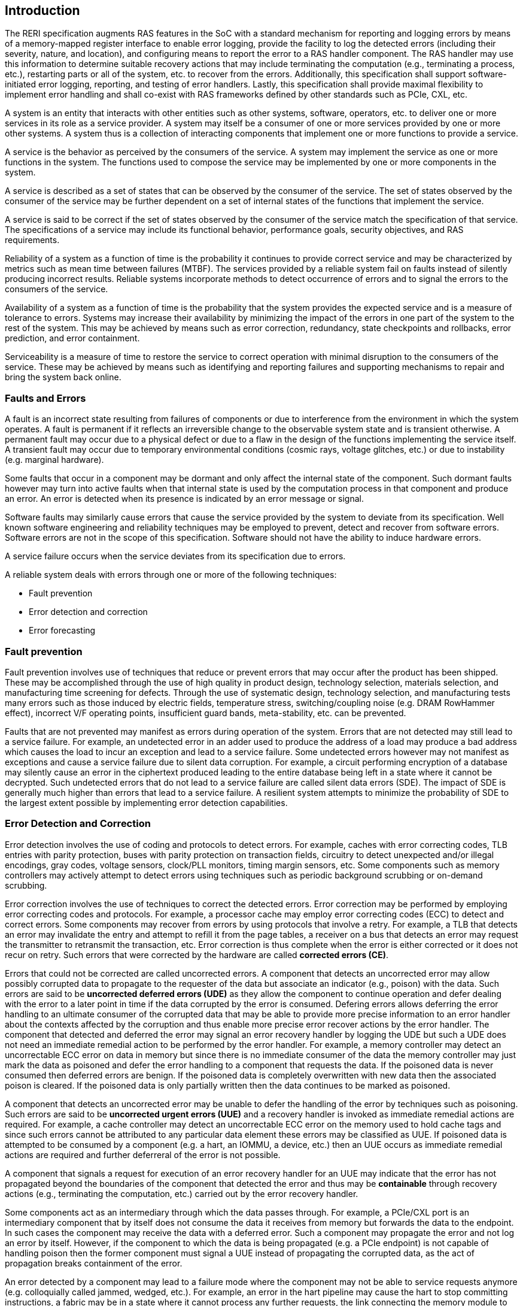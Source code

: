 [[intro]]

== Introduction

The RERI specification augments RAS features in the SoC with a standard
mechanism for reporting and logging errors by means of a memory-mapped register
interface to enable error logging, provide the facility to log the detected
errors (including their severity, nature, and location), and configuring means
to report the error to a RAS handler component. The RAS handler may use this
information to determine suitable recovery actions that may include terminating
the computation (e.g., terminating a process, etc.), restarting parts or all of
the system, etc. to recover from the errors. Additionally, this specification
shall support software-initiated error logging, reporting, and testing of error
handlers. Lastly, this specification shall provide maximal flexibility to
implement error handling and shall co-exist with RAS frameworks defined by other
standards such as PCIe, CXL, etc.

A system is an entity that interacts with other entities such as other systems,
software, operators, etc. to deliver one or more services in its role as a
service provider. A system may itself be a consumer of one or more services
provided by one or more other systems. A system thus is a collection of
interacting components that implement one or more functions to provide a
service.

A service is the behavior as perceived by the consumers of the service. A system
may implement the service as one or more functions in the system. The functions
used to compose the service may be implemented by one or more components in the
system.

A service is described as a set of states that can be observed by the consumer
of the service. The set of states observed by the consumer of the service may be
further dependent on a set of internal states of the functions that implement
the service.

A service is said to be correct if the set of states observed by the consumer of
the service match the specification of that service. The specifications of a
service may include its functional behavior, performance goals,
security objectives, and RAS requirements.

Reliability of a system as a function of time is the probability it continues to
provide correct service and may be characterized by metrics such as mean time
between failures (MTBF). The services provided by a reliable system fail on
faults instead of silently producing incorrect results. Reliable systems
incorporate methods to detect occurrence of errors and to signal the errors to
the consumers of the service.

Availability of a system as a function of time is the probability that the
system provides the expected service and is a measure of tolerance to errors.
Systems may increase their availability by minimizing the impact of the errors in
one part of the system to the rest of the system. This may be achieved by means
such as error correction, redundancy, state checkpoints and rollbacks, error
prediction, and error containment.

Serviceability is a measure of time to restore the service to correct operation
with minimal disruption to the consumers of the service. These may be achieved
by means such as identifying and reporting failures and supporting mechanisms to
repair and bring the system back online.

=== Faults and Errors

A fault is an incorrect state resulting from failures of components or due to
interference from the environment in which the system operates. A fault is
permanent if it reflects an irreversible change to the observable system state
and is transient otherwise. A permanent fault may occur due to a physical
defect or due to a flaw in the design of the functions implementing the service
itself. A transient fault may occur due to temporary environmental conditions
(cosmic rays, voltage glitches, etc.) or due to instability (e.g. marginal
hardware).

Some faults that occur in a component may be dormant and only affect the
internal state of the component. Such dormant faults however may turn into
active faults when that internal state is used by the computation process in
that component and produce an error. An error is detected when its presence is
indicated by an error message or signal.

Software faults may similarly cause errors that cause the service provided by
the system to deviate from its specification. Well known software engineering
and reliability techniques may be employed to prevent, detect and recover from
software errors. Software errors are not in the scope of this specification.
Software should not have the ability to induce hardware errors.

A service failure occurs when the service deviates from its specification due
to errors.

A reliable system deals with errors through one or more of the following
techniques:

* Fault prevention
* Error detection and correction
* Error forecasting

=== Fault prevention

Fault prevention involves use of techniques that reduce or prevent errors that
may occur after the product has been shipped. These may be accomplished through
the use of high quality in product design, technology selection, materials
selection, and manufacturing time screening for defects. Through the use of
systematic design, technology selection, and manufacturing tests many errors
such as those induced by electric fields, temperature stress, switching/coupling
noise (e.g. DRAM RowHammer effect), incorrect V/F operating points,
insufficient guard bands, meta-stability, etc. can be prevented.

Faults that are not prevented may manifest as errors during operation of the
system. Errors that are not detected may still lead to a service failure. For
example, an undetected error in an adder used to produce the address of a load
may produce a bad address which causes the load to incur an exception and lead
to a service failure. Some undetected errors however may not manifest as
exceptions and cause a service failure due to silent data corruption. For
example, a circuit performing encryption of a database may silently cause an
error in the ciphertext produced leading to the entire database being left in a
state where it cannot be decrypted. Such undetected errors that do not lead to a
service failure are called silent data errors (SDE). The impact of SDE is
generally much higher than errors that lead to a service failure. A resilient
system attempts to minimize the probability of SDE to the largest extent
possible by implementing error detection capabilities.

=== Error Detection and Correction

Error detection involves the use of coding and protocols to detect errors. For
example, caches with error correcting codes, TLB entries with parity protection,
buses with parity protection on transaction fields, circuitry to detect
unexpected and/or illegal encodings, gray codes, voltage sensors, clock/PLL
monitors, timing margin sensors, etc. Some components such as memory controllers
may actively attempt to detect errors using techniques such as periodic
background scrubbing or on-demand scrubbing.

Error correction involves the use of techniques to correct the detected errors.
Error correction may be performed by employing error correcting codes and
protocols.  For example, a processor cache may employ error correcting codes
(ECC) to detect and correct errors. Some components may recover from errors by
using protocols that involve a retry. For example, a TLB that detects an error
may invalidate the entry and attempt to refill it from the page tables, a
receiver on a bus that detects an error may request the transmitter to
retransmit the transaction, etc. Error correction is thus complete when the
error is either corrected or it does not recur on retry. Such errors that were
corrected by the hardware are called *corrected errors (CE)*.

Errors that could not be corrected are called uncorrected errors. A component
that detects an uncorrected error may allow possibly corrupted data to
propagate to the requester of the data but associate an indicator (e.g., poison)
with the data. Such errors are said to be *uncorrected deferred errors (UDE)* as
they allow the component to continue operation and defer dealing with the error
to a later point in time if the data corrupted by the error is consumed. Defering
errors allows deferring the error handling to an ultimate consumer of the
corrupted data that may be able to provide more precise information to an error
handler about the contexts affected by the corruption and thus enable more
precise error recover actions by the error handler. The component that detected
and deferred the error may signal an error recovery handler by logging the UDE
but such a UDE does not need an immediate remedial action to be performed by the
error handler.  For example, a memory controller may detect an uncorrectable ECC
error on data in memory but since there is no immediate consumer of the data the
memory controller may just mark the data as poisoned and defer the error
handling to a component that requests the data. If the poisoned data is never
consumed then deferred errors are benign. If the poisoned data is completely
overwritten with new data then the associated poison is cleared. If the poisoned
data is only partially written then the data continues to be marked as poisoned.

A component that detects an uncorrected error may be unable to defer the
handling of the error by techniques such as poisoning. Such errors are said to
be *uncorrected urgent errors (UUE)* and a recovery handler is invoked as
immediate remedial actions are required. For example, a cache controller
may detect an uncorrectable ECC error on the memory used to hold cache tags
and since such errors cannot be attributed to any particular data element
these errors may be classified as UUE. If poisoned data is attempted to be
consumed by a component (e.g. a hart, an IOMMU, a device, etc.) then an UUE
occurs as immediate remedial actions are required and further deferreral of the
error is not possible.

A component that signals a request for execution of an error recovery handler
for an UUE may indicate that the error has not propagated beyond the boundaries
of the component that detected the error and thus may be *containable* through
recovery actions (e.g., terminating the computation, etc.) carried out by the
error recovery handler.

Some components act as an intermediary through which the data passes through.
For example, a PCIe/CXL port is an intermediary component that by itself does
not consume the data it receives from memory but forwards the data to the
endpoint. In such cases the component may receive the data with a deferred
error. Such a component may propagate the error and not log an error by itself.
However, if the component to which the data is being propagated (e.g. a PCIe
endpoint) is not capable of handling poison then the former component  must
signal a UUE instead of propagating the corrupted data, as the act of
propagation breaks containment of the error.

An error detected by a component may lead to a failure mode where the component
may not be able to service requests anymore (e.g. colloquially called jammed,
wedged, etc.). For example, an error in the hart pipeline may cause the hart to
stop committing instructions, a fabric may be in a state where it cannot process
any further requests, the link connecting the memory module to the host may have
failed, etc. In such cases invoking a software recovery handler may not be useful
as the recovery handler itself needs to generate requests to the failed component
to perform the recovery actions. Components in such failed states may use an
implementation-defined signal to a system recovery controller (e.g., a board
management controller (BMC), an on-chip service controller, etc.) to initiate a
RAS-handling reset to restart the component, sub-system, or the system itself to
restore correct service operations.

=== Error Forecasting
Error forecasting involves the use of corrected errors as a predictor of future
uncorrectable permanent failures or other systemic issues such as marginality
due to aging, etc. A future service failure could be avoided if the corrected
errors can be monitored. To support such monitoring components in a resilient
system may include counters to count the corrections performed. Such components
may further include a threshold or support a programmable threshold to notify
error handlers when the number of corrected errors exceeds the threshold. A
component may also track history of corrected errors and determine if the
corrected errors are being triggered by transient faults or permanent faults.
For example, a cache may detect that certain cells are repeatedly causing
errors, a bus may detect that a certain lane is stuck at a logic level and
causing errors, etc. In such cases the system may be able to continue operation
due to error correction ability but may still raise a notification to error
handlers such that maintenance can be scheduled to replace the failing
components in the system.

=== Glossary
.Terms and definitions
[width=90%]
[%header, cols="5,20"]
|===
| Term            ^| Definition
| CE               | Corrected error.
| Custom           | A register or data structure field designated for custom
                     use. Software that is not aware of the custom use must
                     ignore custom fields and preserve value held in these
                     fields when writing values to other fields in the same
                     register.
| CXL              | Compute Express Link bus standard.
| UDE              | Uncorrected deferred error.
| GPA              | Guest Physical Address. See Priv. specification.
| ID               | Identifier.
| OS               | Operating system.
| PCIe             | Peripheral Component Interconnect Express bus standard.
| RAS              | Reliability, Availability, and Serviceability.
| RERI             | RAS error record register interface.
| Reserved         | A register or data structure field reserved for future use.
                     Reserved fields in data structures must be set to 0 by
                     software. Software must ignore reserved fields in registers
                     and preserve the value held in these fields when writing
                     values to other fields in the same register.
| RO               | Read-only - Register bits are read-only and cannot be altered
                     by software. Where explicitly defined, these bits are used
                     to reflect changing hardware state, and as a result bit
                     values can be observed to change at run time. +
                     If the optional feature that would Set the bits is not
                     implemented, the bits must be hardwired to Zero
| RW               | Read-Write - Register bits are read-write and are permitted
                     to be either Set or Cleared by software to the desired
                     state. +
                     If the optional feature that is associated with the bits is
                     not implemented, the bits are permitted to be hardwired to
                     Zero.
| RW1C             | Write-1-to-clear status - Register bits indicate status when
                     read. A Set bit indicates a status event which is Cleared by
                     writing a 1b. Writing a 0b to RW1C bits has no effect. +
                     If the optional feature that would Set the bit is not
                     implemented, the bit must be read-only and hardwired to Zero
| RW1S             | Read-Write-1-to-set - register bits indicate status when
                     read. The bit may be Set by writing 1b. Writing a 0b to RW1S
                     bits has no effect. +
                     If the optional feature that introduces the bit is not
                     implemented, the bit must be read-only and hardwired to Zero
| SOC              | System on a chip, also referred as system-on-a-chip and
                     system-on-chip.
| SPA              | Supervisor Physical Address. See Priv. specification.
| VA               | Virtual Address. See Priv. specification.
| UUE              | Uncorrected urgent error.
| WARL             | Write Any values, Reads Legal values: Attribute of a
                     register field that is only defined for a subset of bit
                     encodings, but allow any value to be written while
                     guaranteeing to return a legal value whenever read.
| WPRI             | Writes Preserve values, Reads Ignore values:
                     Attribute of a register field that is reserved for future
                     standard use.
|===
